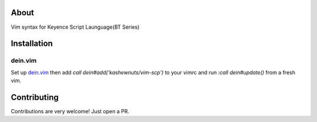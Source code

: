 About
-----

Vim syntax for Keyence Script Launguage(BT Series)

Installation
------------

dein.vim
~~~~~~~~

Set up `dein.vim <https://github.com/Shougo/dein.vim>`_ then add *call dein#add('kashewnuts/vim-scp')* to your vimrc and run *:call dein#update()* from a fresh vim.

Contributing
------------

Contributions are very welcome! Just open a PR.
